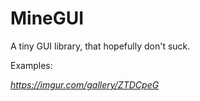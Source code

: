 * MineGUI

A tiny GUI library, that hopefully don't suck.

Examples:

[[MineCalc][https://imgur.com/gallery/ZTDCpeG]]

